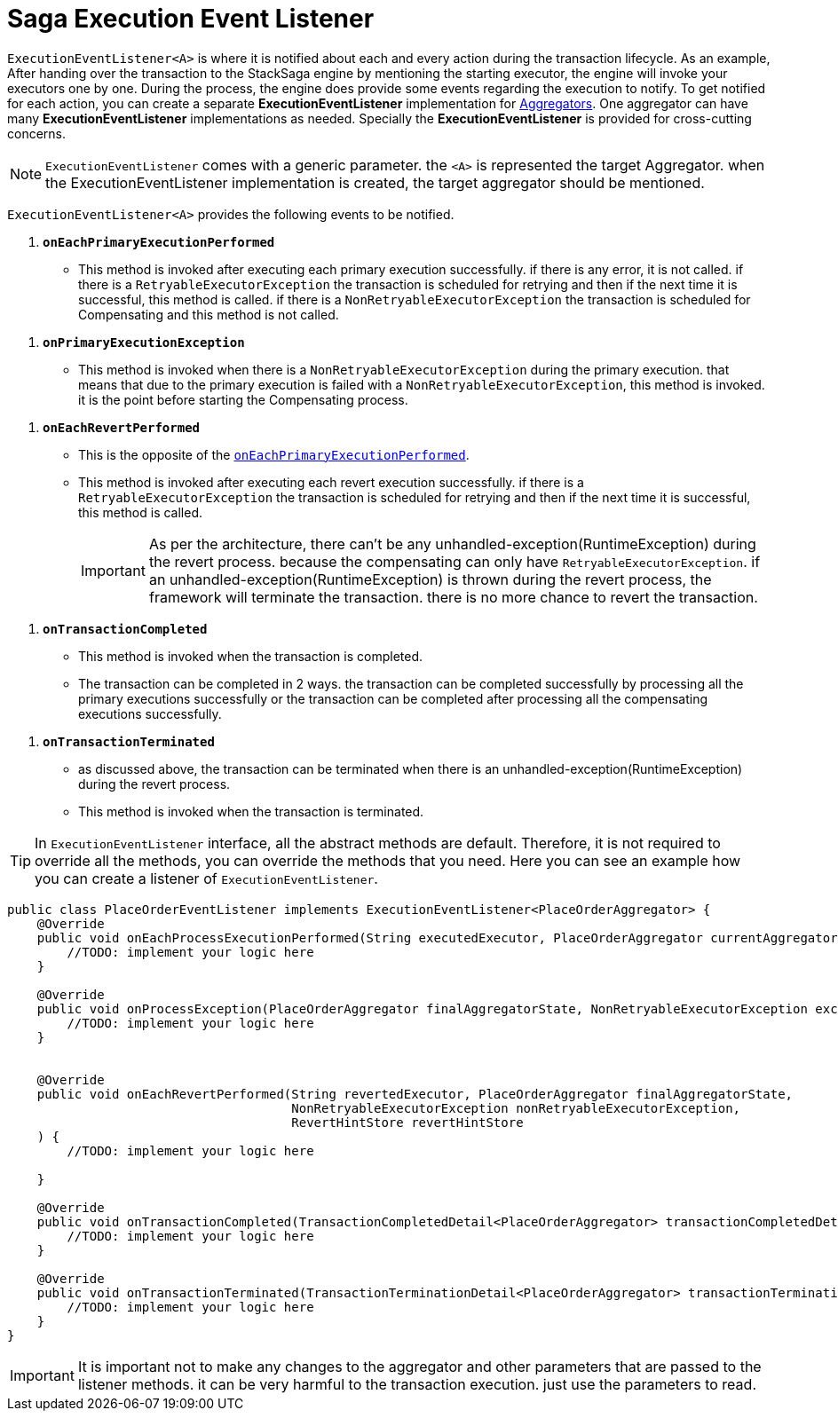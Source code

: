 = Saga Execution Event Listener  [[saga_event_handler]]

`ExecutionEventListener<A>` is where it is notified about each and every action during the transaction lifecycle.
As an example, After handing over the transaction to the StackSaga engine by mentioning the starting executor, the engine will invoke your executors one by one.
During the process, the engine does provide some events regarding the execution to notify.
To get notified for each action, you can create a separate *ExecutionEventListener* implementation for xref:implementations:stacksaga-kafka/aggregator/create-aggregator.adoc[Aggregators].
One aggregator can have many *ExecutionEventListener* implementations as needed.
Specially the *ExecutionEventListener* is provided for cross-cutting concerns.


NOTE: `ExecutionEventListener` comes with a generic parameter. the `<A>` is represented the target Aggregator. when the ExecutionEventListener implementation is created, the target aggregator should be mentioned.

`ExecutionEventListener<A>` provides the following events to be notified.

[[onEachPrimaryExecutionPerformed]]
. `*onEachPrimaryExecutionPerformed*`
- This method is invoked after executing each primary execution successfully. if there is any error, it is not called. if there is a `RetryableExecutorException` the transaction is scheduled for retrying and then if the next time it is successful, this method is called. if there is a `NonRetryableExecutorException` the transaction is scheduled for Compensating and this method is not called.

[[onPrimaryExecutionException]]
. `*onPrimaryExecutionException*`
- This method is invoked when there is a `NonRetryableExecutorException` during the primary execution. that means that due to the primary execution is failed with a `NonRetryableExecutorException`, this method is invoked. it is the point before starting the Compensating process.

[[onEachRevertPerformed]]
. `*onEachRevertPerformed*`
- This is the opposite of the xref:#onEachPrimaryExecutionPerformed[`onEachPrimaryExecutionPerformed`].
- This method is invoked after executing each revert execution successfully.
if there is a `RetryableExecutorException` the transaction is scheduled for retrying and then if the next time it is successful, this method is called.
+
IMPORTANT: As per the architecture, there can't be any unhandled-exception(RuntimeException) during the revert process. because the compensating can only have `RetryableExecutorException`. if an unhandled-exception(RuntimeException) is thrown during the revert process, the framework will terminate the transaction. there is no more chance to revert the transaction.

[[onTransactionCompleted]]
. `*onTransactionCompleted*`
- This method is invoked when the transaction is completed.
- The transaction can be completed in 2 ways. the transaction can be completed successfully by processing all the primary executions successfully or the transaction can be completed after processing all the compensating executions successfully.

[[onTransactionTerminated]]
. `*onTransactionTerminated*`
- as discussed above, the transaction can be terminated when there is an unhandled-exception(RuntimeException) during the revert process.
- This method is invoked when the transaction is terminated.

TIP: In `ExecutionEventListener` interface, all the abstract methods are default.
Therefore, it is not required to override all the methods, you can override the methods that you need.
Here you can see an example how you can create a listener of `ExecutionEventListener`.

[source,java]
----
public class PlaceOrderEventListener implements ExecutionEventListener<PlaceOrderAggregator> {
    @Override
    public void onEachProcessExecutionPerformed(String executedExecutor, PlaceOrderAggregator currentAggregator) {
        //TODO: implement your logic here
    }

    @Override
    public void onProcessException(PlaceOrderAggregator finalAggregatorState, NonRetryableExecutorException exception, String executedExecutor) {
        //TODO: implement your logic here
    }


    @Override
    public void onEachRevertPerformed(String revertedExecutor, PlaceOrderAggregator finalAggregatorState,
                                      NonRetryableExecutorException nonRetryableExecutorException,
                                      RevertHintStore revertHintStore
    ) {
        //TODO: implement your logic here

    }

    @Override
    public void onTransactionCompleted(TransactionCompletedDetail<PlaceOrderAggregator> transactionCompletedDetail) {
        //TODO: implement your logic here
    }

    @Override
    public void onTransactionTerminated(TransactionTerminationDetail<PlaceOrderAggregator> transactionTerminationDetail) {
        //TODO: implement your logic here
    }
}
----

IMPORTANT: It is important not to make any changes to the aggregator and other parameters that are passed to the listener methods. it can be very harmful to the transaction execution. just use the parameters to read.

